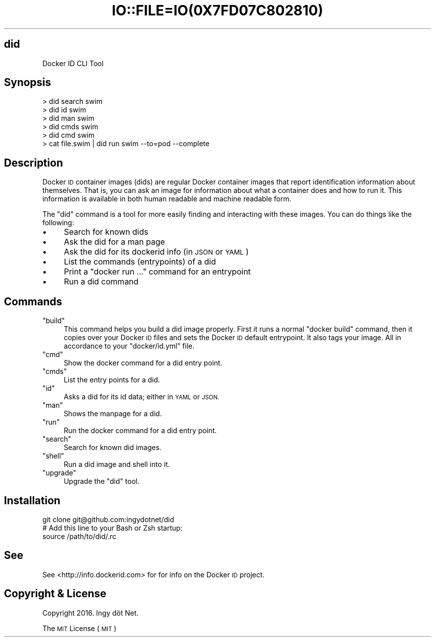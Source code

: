 .\" Automatically generated by Pod::Man 2.27 (Pod::Simple 3.28)
.\"
.\" Standard preamble:
.\" ========================================================================
.de Sp \" Vertical space (when we can't use .PP)
.if t .sp .5v
.if n .sp
..
.de Vb \" Begin verbatim text
.ft CW
.nf
.ne \\$1
..
.de Ve \" End verbatim text
.ft R
.fi
..
.\" Set up some character translations and predefined strings.  \*(-- will
.\" give an unbreakable dash, \*(PI will give pi, \*(L" will give a left
.\" double quote, and \*(R" will give a right double quote.  \*(C+ will
.\" give a nicer C++.  Capital omega is used to do unbreakable dashes and
.\" therefore won't be available.  \*(C` and \*(C' expand to `' in nroff,
.\" nothing in troff, for use with C<>.
.tr \(*W-
.ds C+ C\v'-.1v'\h'-1p'\s-2+\h'-1p'+\s0\v'.1v'\h'-1p'
.ie n \{\
.    ds -- \(*W-
.    ds PI pi
.    if (\n(.H=4u)&(1m=24u) .ds -- \(*W\h'-12u'\(*W\h'-12u'-\" diablo 10 pitch
.    if (\n(.H=4u)&(1m=20u) .ds -- \(*W\h'-12u'\(*W\h'-8u'-\"  diablo 12 pitch
.    ds L" ""
.    ds R" ""
.    ds C` ""
.    ds C' ""
'br\}
.el\{\
.    ds -- \|\(em\|
.    ds PI \(*p
.    ds L" ``
.    ds R" ''
.    ds C`
.    ds C'
'br\}
.\"
.\" Escape single quotes in literal strings from groff's Unicode transform.
.ie \n(.g .ds Aq \(aq
.el       .ds Aq '
.\"
.\" If the F register is turned on, we'll generate index entries on stderr for
.\" titles (.TH), headers (.SH), subsections (.SS), items (.Ip), and index
.\" entries marked with X<> in POD.  Of course, you'll have to process the
.\" output yourself in some meaningful fashion.
.\"
.\" Avoid warning from groff about undefined register 'F'.
.de IX
..
.nr rF 0
.if \n(.g .if rF .nr rF 1
.if (\n(rF:(\n(.g==0)) \{
.    if \nF \{
.        de IX
.        tm Index:\\$1\t\\n%\t"\\$2"
..
.        if !\nF==2 \{
.            nr % 0
.            nr F 2
.        \}
.    \}
.\}
.rr rF
.\" ========================================================================
.\"
.IX Title "IO::FILE=IO(0X7FD07C802810) 1"
.TH IO::FILE=IO(0X7FD07C802810) 1 "2016-02-24" "perl v5.18.2" "User Contributed Perl Documentation"
.\" For nroff, turn off justification.  Always turn off hyphenation; it makes
.\" way too many mistakes in technical documents.
.if n .ad l
.nh
.SH "did"
.IX Header "did"
.Vb 1
\&    Docker ID CLI Tool
.Ve
.SH "Synopsis"
.IX Header "Synopsis"
.Vb 6
\&    > did search swim
\&    > did id swim
\&    > did man swim
\&    > did cmds swim
\&    > did cmd swim
\&    > cat file.swim | did run swim \-\-to=pod \-\-complete
.Ve
.SH "Description"
.IX Header "Description"
Docker \s-1ID\s0 container images (dids) are regular Docker container images that report identification information about themselves. That is, you can ask an image for information about what a container does and how to run it. This information is available in both human readable and machine readable form.
.PP
The \f(CW\*(C`did\*(C'\fR command is a tool for more easily finding and interacting with these images. You can do things like the following:
.IP "\(bu" 4
Search for known dids
.IP "\(bu" 4
Ask the did for a man page
.IP "\(bu" 4
Ask the did for its dockerid info (in \s-1JSON\s0 or \s-1YAML\s0)
.IP "\(bu" 4
List the commands (entrypoints) of a did
.IP "\(bu" 4
Print a \f(CW\*(C`docker run ...\*(C'\fR command for an entrypoint
.IP "\(bu" 4
Run a did command
.SH "Commands"
.IX Header "Commands"
.ie n .IP """build""" 4
.el .IP "\f(CWbuild\fR" 4
.IX Item "build"
This command helps you build a did image properly. First it runs a normal \f(CW\*(C`docker build\*(C'\fR command, then it copies over your Docker \s-1ID\s0 files and sets the Docker \s-1ID\s0 default entrypoint. It also tags your image. All in accordance to your \f(CW\*(C`docker/id.yml\*(C'\fR file.
.ie n .IP """cmd""" 4
.el .IP "\f(CWcmd\fR" 4
.IX Item "cmd"
Show the docker command for a did entry point.
.ie n .IP """cmds""" 4
.el .IP "\f(CWcmds\fR" 4
.IX Item "cmds"
List the entry points for a did.
.ie n .IP """id""" 4
.el .IP "\f(CWid\fR" 4
.IX Item "id"
Asks a did for its id data; either in \s-1YAML\s0 or \s-1JSON.\s0
.ie n .IP """man""" 4
.el .IP "\f(CWman\fR" 4
.IX Item "man"
Shows the manpage for a did.
.ie n .IP """run""" 4
.el .IP "\f(CWrun\fR" 4
.IX Item "run"
Run the docker command for a did entry point.
.ie n .IP """search""" 4
.el .IP "\f(CWsearch\fR" 4
.IX Item "search"
Search for known did images.
.ie n .IP """shell""" 4
.el .IP "\f(CWshell\fR" 4
.IX Item "shell"
Run a did image and shell into it.
.ie n .IP """upgrade""" 4
.el .IP "\f(CWupgrade\fR" 4
.IX Item "upgrade"
Upgrade the \f(CW\*(C`did\*(C'\fR tool.
.SH "Installation"
.IX Header "Installation"
.Vb 3
\&    git clone git@github.com:ingydotnet/did
\&    # Add this line to your Bash or Zsh startup:
\&    source /path/to/did/.rc
.Ve
.SH "See"
.IX Header "See"
See <http://info.dockerid.com> for for info on the Docker \s-1ID\s0 project.
.SH "Copyright & License"
.IX Header "Copyright & License"
Copyright 2016. Ingy döt Net.
.PP
The \s-1MIT\s0 License (\s-1MIT\s0)
